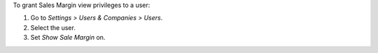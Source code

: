 To grant Sales Margin view privileges to a user:

#. Go to *Settings > Users & Companies > Users*.
#. Select the user.
#. Set *Show Sale Margin* on.
